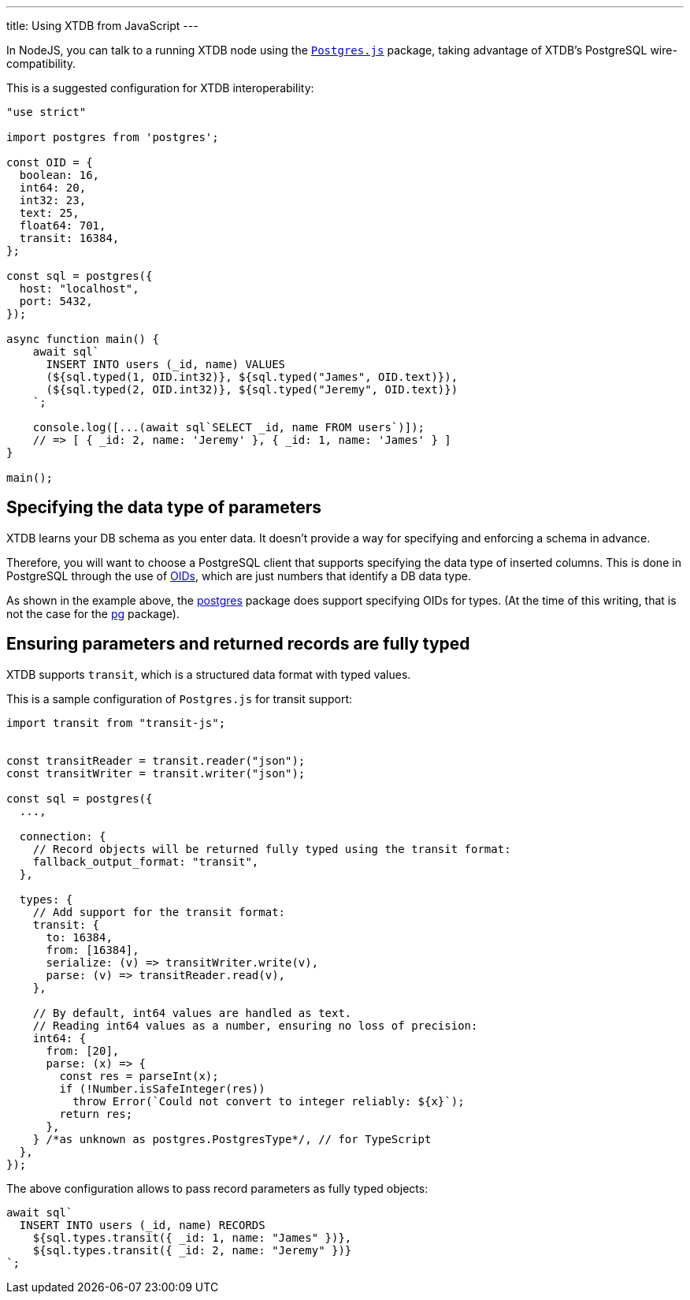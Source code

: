 ---
title: Using XTDB from JavaScript
---

In NodeJS, you can talk to a running XTDB node using the https://www.npmjs.com/package/postgres[``Postgres.js``] package, taking advantage of XTDB's PostgreSQL wire-compatibility.

This is a suggested configuration for XTDB interoperability:

[source,javascript]
----
"use strict"

import postgres from 'postgres';

const OID = {
  boolean: 16,
  int64: 20,
  int32: 23,
  text: 25,
  float64: 701,
  transit: 16384,
};

const sql = postgres({
  host: "localhost",
  port: 5432,
});

async function main() {
    await sql`
      INSERT INTO users (_id, name) VALUES
      (${sql.typed(1, OID.int32)}, ${sql.typed("James", OID.text)}),
      (${sql.typed(2, OID.int32)}, ${sql.typed("Jeremy", OID.text)})
    `;

    console.log([...(await sql`SELECT _id, name FROM users`)]);
    // => [ { _id: 2, name: 'Jeremy' }, { _id: 1, name: 'James' } ]
}

main();
----

== Specifying the data type of parameters

XTDB learns your DB schema as you enter data. It doesn't provide a way for specifying and enforcing a schema in advance.

Therefore, you will want to choose a PostgreSQL client that supports specifying the data type of inserted columns. This is done in PostgreSQL through the use of link:++https://www.postgresql.org/docs/current/datatype-oid.html[OID]++[OIDs], which are just numbers that identify a DB data type.

As shown in the example above, the https://www.npmjs.com/package/postgres[postgres] package does support specifying OIDs for types. (At the time of this writing, that is not the case for the  https://www.npmjs.com/package/pg[pg] package).

== Ensuring parameters and returned records are fully typed

XTDB supports `transit`, which is a structured data format with typed values.

This is a sample configuration of `Postgres.js` for transit support:

----
import transit from "transit-js";


const transitReader = transit.reader("json");
const transitWriter = transit.writer("json");

const sql = postgres({
  ...,

  connection: {
    // Record objects will be returned fully typed using the transit format:
    fallback_output_format: "transit",
  },

  types: {
    // Add support for the transit format:
    transit: {
      to: 16384,
      from: [16384],
      serialize: (v) => transitWriter.write(v),
      parse: (v) => transitReader.read(v),
    },

    // By default, int64 values are handled as text.
    // Reading int64 values as a number, ensuring no loss of precision:
    int64: {
      from: [20],
      parse: (x) => {
        const res = parseInt(x);
        if (!Number.isSafeInteger(res))
          throw Error(`Could not convert to integer reliably: ${x}`);
        return res;
      },
    } /*as unknown as postgres.PostgresType*/, // for TypeScript
  },
});
----

The above configuration allows to pass record parameters as fully typed objects:
----
await sql`
  INSERT INTO users (_id, name) RECORDS
    ${sql.types.transit({ _id: 1, name: "James" })},
    ${sql.types.transit({ _id: 2, name: "Jeremy" })}
`;
----
